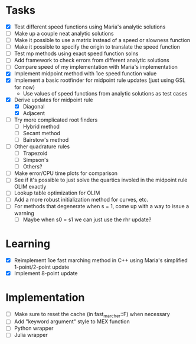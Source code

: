 * Tasks
  - [X] Test different speed functions using Maria's analytic solutions
  - [ ] Make up a couple neat analytic solutions
  - [ ] Make it possible to use a matrix instead of a speed or slowness function
  - [ ] Make it possible to specify the origin to translate the speed function
  - [ ] Test mp methods using exact speed function solns
  - [ ] Add framework to check errors from different analytic solutions
  - [ ] Compare speed of my implementation with Maria's implementation
  - [X] Implement midpoint method with 1oe speed function value
  - [X] Implement a basic rootfinder for midpoint rule updates (just
    using GSL for now)
	- Use values of speed functions from analytic solutions as test cases
  - [X] Derive updates for midpoint rule
	- [X] Diagonal
	- [X] Adjacent
  - [ ] Try more complicated root finders
	- [ ] Hybrid method
	- [ ] Secant method
	- [ ] Bairstow's method
  - [ ] Other quadrature rules
	- [ ] Trapezoid
	- [ ] Simpson's
	- [ ] Others?
  - [ ] Make error/CPU time plots for comparison
  - [ ] See if it's possible to just solve the quartics involed in the
    midpoint rule OLIM exactly
  - [ ] Lookup table optimization for OLIM
  - [ ] Add a more robust initialization method for curves, etc.
  - [ ] For methods that degenerate when s = 1, come up with a way to
    issue a warning
	- [ ] Maybe when s0 = s1 we can just use the rhr update?
* Learning
  - [X] Reimplement 1oe fast marching method in C++ using Maria's
    simplified 1-point/2-point update
  - [X] Implement 8-point update
* Implementation
  - [ ] Make sure to reset the cache (in fast_marcher::F) when necessary
  - [ ] Add "keyword argument" style to MEX function
  - [ ] Python wrapper
  - [ ] Julia wrapper
